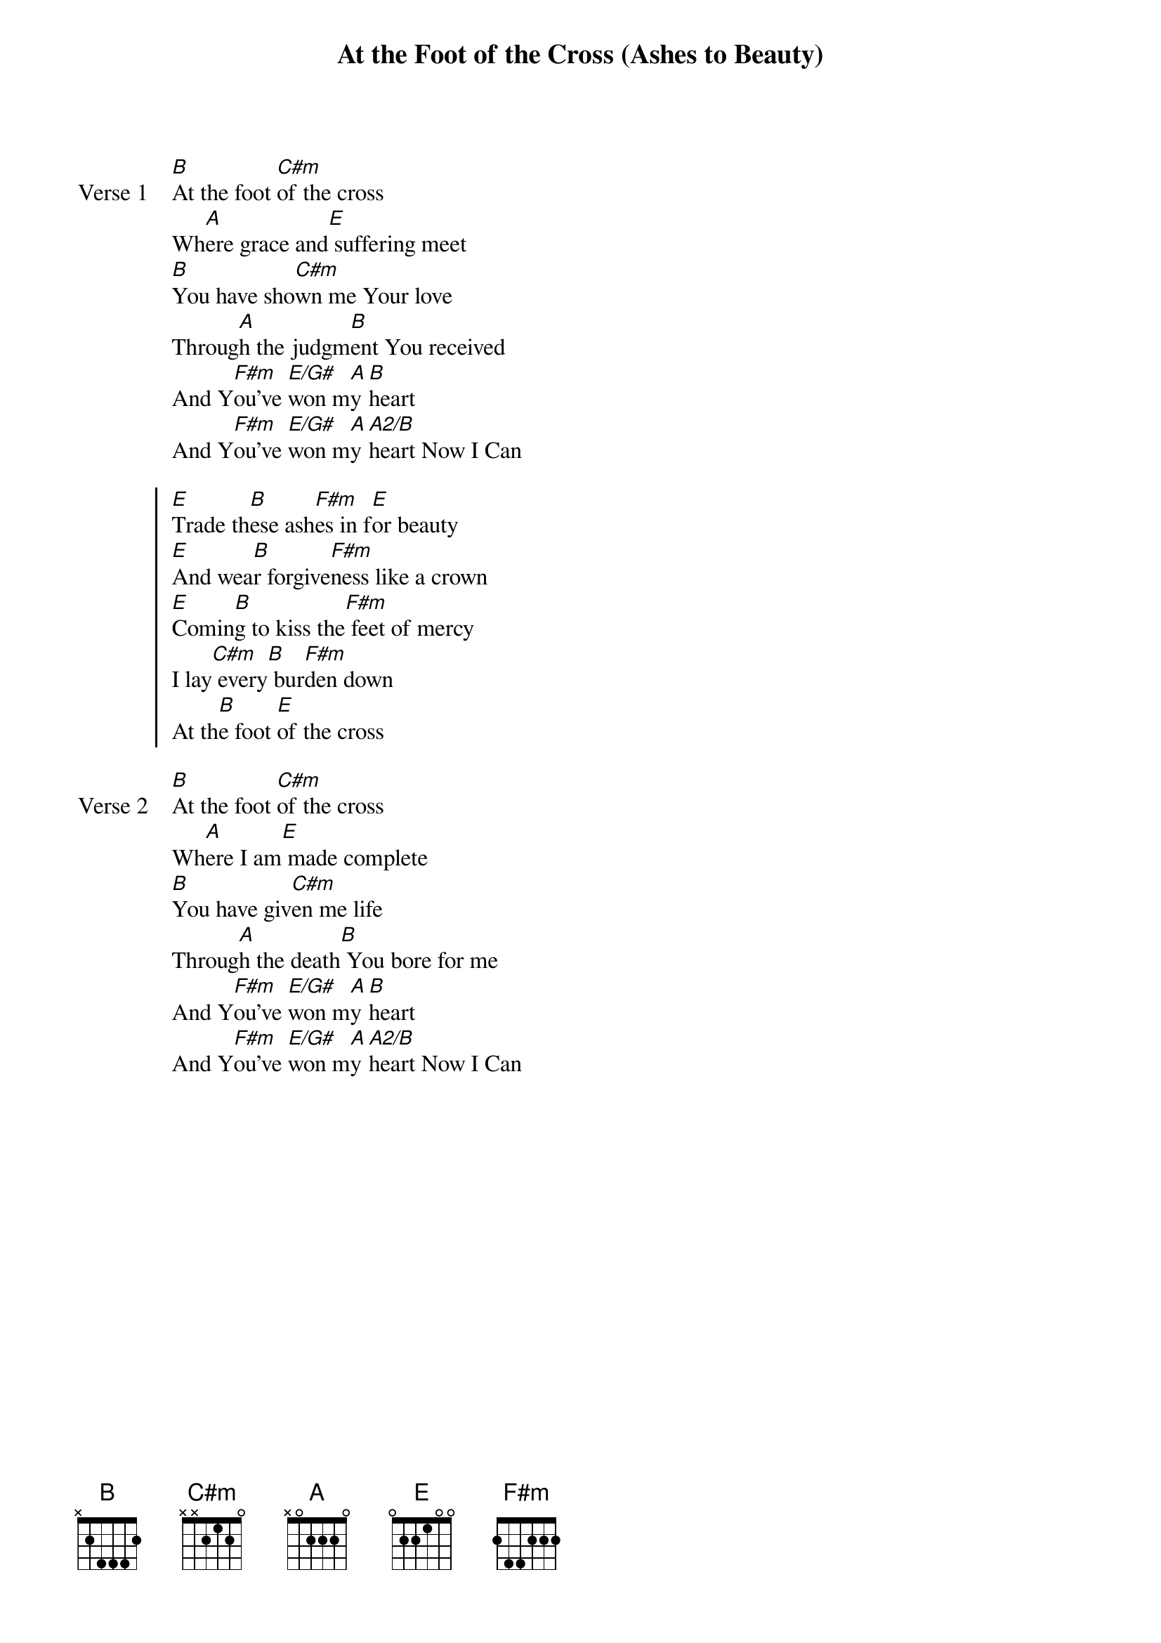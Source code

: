 {title: At the Foot of the Cross (Ashes to Beauty)}
{key: E}

{start_of_verse: Verse 1}
[B]At the foot [C#m]of the cross
Wh[A]ere grace and[E] suffering meet
[B]You have sho[C#m]wn me Your love
Throug[A]h the judgm[B]ent You received
And Y[F#m]ou've [E/G#]won m[A]y [B]heart
And Y[F#m]ou've [E/G#]won m[A]y [A2/B]heart Now I Can
{end_of_verse}

{start_of_chorus}
[E]Trade th[B]ese ash[F#m]es in f[E]or beauty
[E]And wea[B]r forgive[F#m]ness like a crown
[E]Comin[B]g to kiss the[F#m] feet of mercy
I lay[C#m] every[B] bur[F#m]den down
At th[B]e foot [E]of the cross
{end_of_chorus}

{start_of_verse: Verse 2}
[B]At the foot [C#m]of the cross
Wh[A]ere I am[E] made complete
[B]You have giv[C#m]en me life
Throug[A]h the death[B] You bore for me
And Y[F#m]ou've [E/G#]won m[A]y [B]heart
And Y[F#m]ou've [E/G#]won m[A]y [A2/B]heart Now I Can
{end_of_verse}
